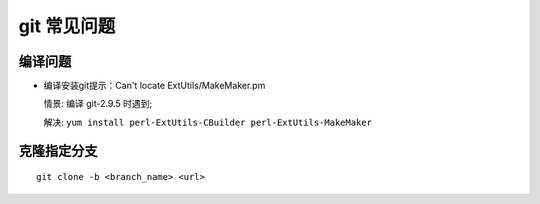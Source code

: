 ==============
 git 常见问题
==============

编译问题
========

- 编译安装git提示：Can't locate ExtUtils/MakeMaker.pm

  情景: 编译 git-2.9.5 时遇到;

  解决: ``yum install perl-ExtUtils-CBuilder perl-ExtUtils-MakeMaker``

克隆指定分支
============

::

   git clone -b <branch_name> <url>
